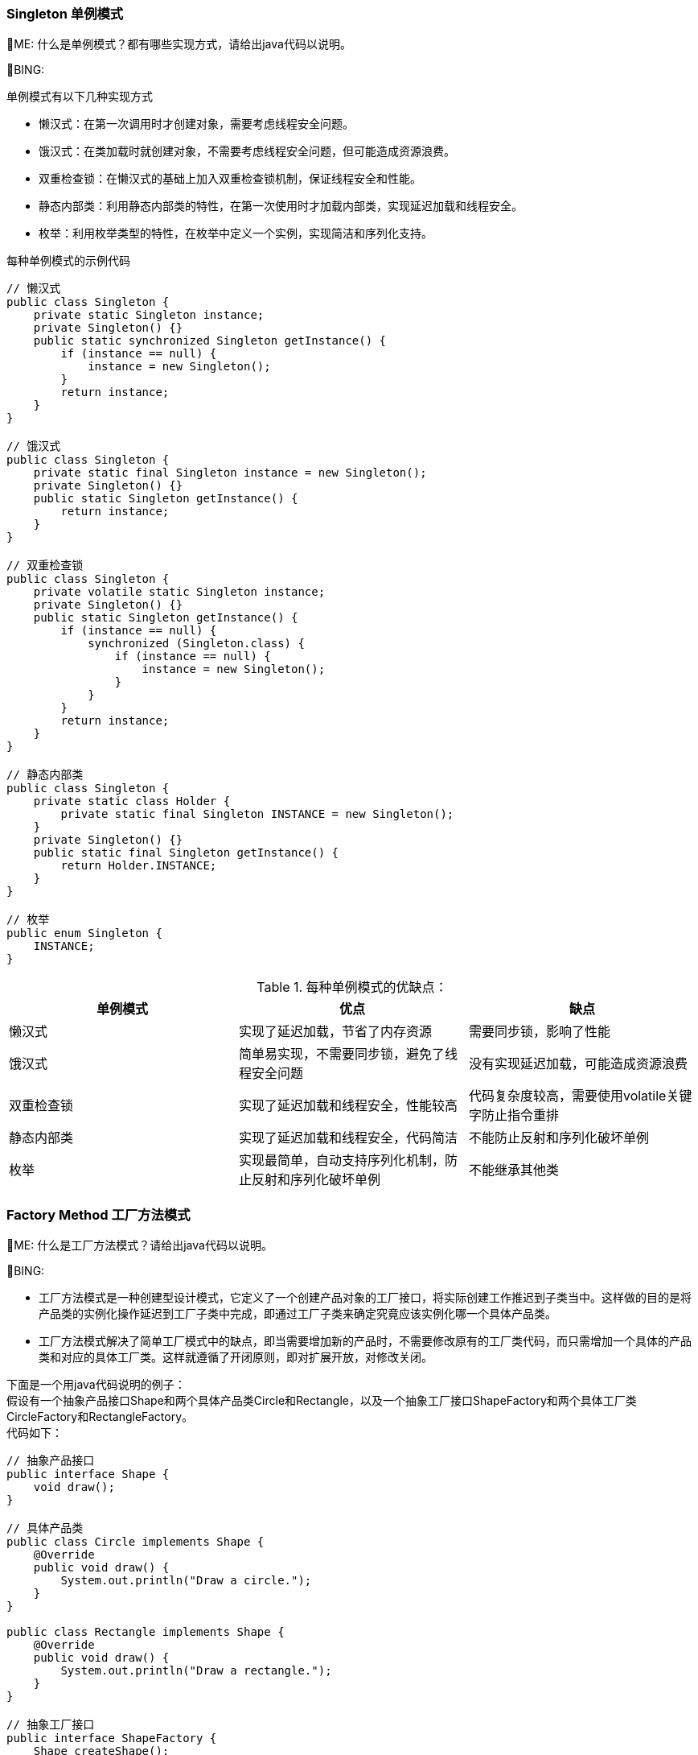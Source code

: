 :hardbreaks-option:

=== Singleton 单例模式
[.text-right]
🧐ME: 什么是单例模式？都有哪些实现方式，请给出java代码以说明。

🙂BING:

.单例模式有以下几种实现方式
* 懒汉式：在第一次调用时才创建对象，需要考虑线程安全问题。
* 饿汉式：在类加载时就创建对象，不需要考虑线程安全问题，但可能造成资源浪费。
* 双重检查锁：在懒汉式的基础上加入双重检查锁机制，保证线程安全和性能。
* 静态内部类：利用静态内部类的特性，在第一次使用时才加载内部类，实现延迟加载和线程安全。
* 枚举：利用枚举类型的特性，在枚举中定义一个实例，实现简洁和序列化支持。

.每种单例模式的示例代码
[source,java]
----
// 懒汉式
public class Singleton {
    private static Singleton instance;
    private Singleton() {}
    public static synchronized Singleton getInstance() {
        if (instance == null) {
            instance = new Singleton();
        }
        return instance;
    }
}

// 饿汉式
public class Singleton {
    private static final Singleton instance = new Singleton();
    private Singleton() {}
    public static Singleton getInstance() {
        return instance;
    }
}

// 双重检查锁
public class Singleton {
    private volatile static Singleton instance;
    private Singleton() {}
    public static Singleton getInstance() {
        if (instance == null) {
            synchronized (Singleton.class) {
                if (instance == null) {
                    instance = new Singleton();
                }
            }
        }
        return instance;
    }
}

// 静态内部类
public class Singleton {
    private static class Holder {
        private static final Singleton INSTANCE = new Singleton();
    }
    private Singleton() {}
    public static final Singleton getInstance() {
        return Holder.INSTANCE;
    }
}

// 枚举
public enum Singleton {
    INSTANCE;
}
----

.每种单例模式的优缺点：
|===
| 单例模式 | 优点 | 缺点

| 懒汉式 | 实现了延迟加载，节省了内存资源 | 需要同步锁，影响了性能

| 饿汉式 | 简单易实现，不需要同步锁，避免了线程安全问题 | 没有实现延迟加载，可能造成资源浪费

| 双重检查锁 | 实现了延迟加载和线程安全，性能较高 | 代码复杂度较高，需要使用volatile关键字防止指令重排

| 静态内部类 | 实现了延迟加载和线程安全，代码简洁 | 不能防止反射和序列化破坏单例

| 枚举 | 实现最简单，自动支持序列化机制，防止反射和序列化破坏单例 | 不能继承其他类
|===


=== Factory Method 工厂方法模式

[.text-right]
🧐ME: 什么是工厂方法模式？请给出java代码以说明。

🙂BING:

* 工厂方法模式是一种创建型设计模式，它定义了一个创建产品对象的工厂接口，将实际创建工作推迟到子类当中。这样做的目的是将产品类的实例化操作延迟到工厂子类中完成，即通过工厂子类来确定究竟应该实例化哪一个具体产品类。
* 工厂方法模式解决了简单工厂模式中的缺点，即当需要增加新的产品时，不需要修改原有的工厂类代码，而只需增加一个具体的产品类和对应的具体工厂类。这样就遵循了开闭原则，即对扩展开放，对修改关闭。

下面是一个用java代码说明的例子：
假设有一个抽象产品接口Shape和两个具体产品类Circle和Rectangle，以及一个抽象工厂接口ShapeFactory和两个具体工厂类CircleFactory和RectangleFactory。
代码如下：
[source,java]
----
// 抽象产品接口
public interface Shape {
    void draw();
}

// 具体产品类
public class Circle implements Shape {
    @Override
    public void draw() {
        System.out.println("Draw a circle.");
    }
}

public class Rectangle implements Shape {
    @Override
    public void draw() {
        System.out.println("Draw a rectangle.");
    }
}

// 抽象工厂接口
public interface ShapeFactory {
    Shape createShape();
}

// 具体工厂类
public class CircleFactory implements ShapeFactory {
    @Override
    public Shape createShape() {
        return new Circle();
    }
}

public class RectangleFactory implements ShapeFactory {
    @Override
    public Shape createShape() {
        return new Rectangle();
    }
}
----

使用时，只需根据需要创建相应的具体工厂对象，并调用其createShape()方法即可得到相应的具体产品对象。例如：
[source,java]
----
// 创建圆形工厂对象
ShapeFactory circleFactory = new CircleFactory();
// 通过圆形工厂对象创建圆形对象
Shape circle = circleFactory.createShape();
// 调用圆形对象的draw()方法
circle.draw();

// 创建矩形工厂对象
ShapeFactory rectangleFactory = new RectangleFactory();
// 通过矩形工厂对象创建矩形对象
Shape rectangle = rectangleFactory.createShape();
// 调用矩形对象的draw()方法
rectangle.draw();
----

输出结果为：
Draw a circle.
Draw a rectangle.

==== 简单工厂模式？
[.text-right]
🧐ME: 简单工厂模式是23种设计模式种的一种吗？

🙂BING: 不是的。简单工厂模式并不是23种设计模式中的一种，它只是一种编程习惯，也叫做静态工厂方法。23种设计模式中的工厂模式包括工厂方法模式和抽象工厂模式。它不符合开闭原则1，即对扩展开放，对修改关闭。简单工厂模式在增加新的产品时需要修改工厂类的代码，违反了开闭原则。而真正的设计模式应该是能够在不修改原有代码的基础上增加新的功能或者改变行为。

[.text-right]
🧐ME: 简单工厂模式与工厂方法模式有什么区别？

🙂BING: 工厂方法模式和简单工厂模式的区别主要有以下几点：

* 简单工厂模式只有一个工厂类，根据传入的参数来创建不同的对象，而工厂方法模式有一个抽象的工厂接口或类，每个子类对应一个具体的对象。
* 简单工厂模式违反了开闭原则，当需要增加新的对象时，需要修改工厂类的代码，而工厂方法模式符合开闭原则，只需要增加新的子类和对应的对象即可。
* 简单工厂模式将创建对象的逻辑封装在工厂类中，客户端只需要传入参数即可，而工厂方法模式将创建对象的逻辑转移到了客户端中，客户端需要选择合适的子类来创建对象。

[.text-right]
🧐ME: 请给我一个简单工厂模式和工厂方法模式的代码对比。

🙂BING: 假设我们有一个抽象的产品类Product，和两个具体的产品类ProductA和ProductB。

[source,java]
----
// 抽象产品类
public abstract class Product {
    public abstract void show();
}

// 具体产品类A
public class ProductA extends Product {
    @Override
    public void show() {
        System.out.println("This is product A.");
    }
}

// 具体产品类B
public class ProductB extends Product {
    @Override
    public void show() {
        System.out.println("This is product B.");
    }
}
----

.简单工厂模式的代码如下
[source,java]
----
// 简单工厂类
public class SimpleFactory {
    // 根据参数创建不同的产品对象并返回
    public static Product createProduct(String type) {
        if (type.equals("A")) {
            return new ProductA();
        } else if (type.equals("B")) {
            return new ProductB();
        } else {
            return null;
        }
    }
}

// 客户端类
public class Client {
    public static void main(String[] args) {
        // 通过简单工厂创建产品对象并使用
        Product product = SimpleFactory.createProduct("A");
        product.show();
    }
}
----

.工厂方法模式的代码如下
[source,java]
----
// 抽象工厂接口或类
public interface Factory {
    // 每个子类对应一个具体的产品对象并返回
    public Product createProduct();
}

// 具体工厂类A，创建并返回具体产品对象A
public class FactoryA implements Factory {
    @Override
    public Product createProduct() {
        return new ProductA();
    }
}

// 具体工厂类B，创建并返回具体产品对象B
public class FactoryB implements Factory {
    @Override
    public Product createProduct() {
        return new ProductB();
    }
}

// 客户端类，与简单工厂模式不同，需要选择合适的子类来创建对象。
public class Client2 {

    public static void main(String[] args) {

        Factory factory = new FactoryA(); // 选择合适的子类来创建对象

        Product product = factory.createProduct(); // 通过抽象接口或父类调用方法

        product.show(); // 使用对象

    }
}
----

从上面的代码对比可以看出:

* 简单工厂模式只有一个静态方法createProduct来根据参数创建不同的对象，而工厂方法模式有一个抽象接口或父类Factory和多个子类FactoryA和FactoryB来分别创建对应的对象。
* 简单工厂模式在增加新的对象时需要修改createProduct方法中的判断逻辑，而工厂方法模式在增加新的对象时只需要增加新的子类即可。
* 简单工厂模式在客户端只需要传入参数即可获取对象，而工厂方法模式在客户端需要先选择合适的子类然后通过抽象接口或父类调用方法获取对象。

===	Abstract Factory 抽象工厂模式

[.text-right]
🧐ME: 什么是抽象工厂模式，请用java代码说明。

🙂BING: 抽象工厂模式是一种创建型设计模式，它能创建一系列相关的对象，而无需指定其具体类。抽象工厂定义了用于创建不同产品的接口，但将实际的创建工作留给了具体工厂类。例如，笔记本、手机、路由器等都是不同的产品，华为、苹果、联想等都是不同的工厂。
用java代码说明的话，可以参考以下示例：
[source,java]
----
// 抽象产品：按钮
interface Button {
    void paint();
}

// 具体产品：MacOS按钮
class MacOSButton implements Button {
    @Override
    public void paint() {
        System.out.println("你已经创建了MacOSButton.");
    }
}

// 具体产品：Windows按钮
class WindowsButton implements Button {
    @Override
    public void paint() {
        System.out.println("你已经创建了WindowsButton.");
    }
}

// 抽象产品：复选框
interface Checkbox {
    void paint();
}

// 具体产品：MacOS复选框
class MacOSCheckbox implements Checkbox {
    @Override
    public void paint() {
        System.out.println("你已经创建了MacOSCheckbox.");
    }
}

// 具体产品：Windows复选框
class WindowsCheckbox implements Checkbox {
    @Override
    public void paint() {
        System.out.println("你已经创建了WindowsCheckbox.");
    }
}

// 抽象工厂：GUI工厂
interface GUIFactory {
    Button createButton();
    Checkbox createCheckbox();
}

// 具体工厂：MacOS GUI工厂
class MacOSFactory implements GUIFactory {

    @Override
    public Button createButton() {
        return new MacOSButton();
    }

    @Override
    public Checkbox createCheckbox() {
        return new MacOSCheckbox();
    }
}

// 具体工厂：Windows GUI工厂
class WindowsFactory implements GUIFactory {

   @Override
   public Button createButton() {
       return new WindowsButton();
   }

   @Override
   public Checkbox createCheckbox() {
       return new WindowsCheckbox();
   }
}
----

[.text-right]
🧐ME: 这个模式有什么优缺点？

🙂BING:
抽象工厂模式的优点有：
抽象工厂模式隔离了具体类的生产，使得客户并不需要知道什么被创建。
当一个产品族中的多个对象被设计成一起工作时，它能保证客户端始终只使用同一个产品族中的对象。
增加新的具体工厂和产品族很方便，无须修改已有系统，符合“开闭原则”。

抽象工厂模式的缺点有：
抽象工厂模式的扩展性不好。如果要增加一个新的产品，就要修改抽象工厂和所有的具体工厂，违反了“开闭原则”。
抽象工厂模式增加了系统的抽象性和理解难度。如果产品族过多或者层次过深，会导致类数目急剧增加，增加了系统复杂度。

[.text-right]
🧐ME: 抽象工厂模式和工厂方法模式有什么区别？

🙂BING:
抽象工厂模式和工厂方法模式的区别主要有以下几点：
工厂方法模式只有一个抽象产品类，具体工厂类只能创建一个具体产品类的实例；抽象工厂模式有多个抽象产品类，具体工厂类能创建多个具体产品类的实例。
工厂方法模式针对的是一个产品等级结构，即同一种类型的产品；抽象工厂模式针对的是多个产品等级结构，即不同类型的产品。
工厂方法模式通过让子类决定该创建的对象是什么，来达到将对象创建的过程封装的目的；抽象工厂模式提供一个接口，用来创建相关或依赖对象的家族，而不需要明确指定具体类。

[.text-right]
🧐ME: 不够清楚，能再详细解释一下吗

🙂BING: 好的，我尽量再详细解释一下。
抽象工厂模式和工厂方法模式都是创建型模式，用来封装对象的创建过程，但是它们有不同的应用场景和实现方式。为了方便理解，我给你举一个例子：
假设有一个富商，在深圳开了三个手机厂，分别代工苹果手机，三星手机，华为手机。每个手机厂都有自己的生产线，可以生产不同型号的手机。如果我们要用代码来描述这个场景，我们可以这样设计：

工厂方法模式：我们定义一个抽象类PhoneFactory，它有一个抽象方法createPhone()，让子类实现这个方法来创建具体的手机对象。然后我们定义三个具体的工厂类AppleFactory、SamsungFactory、HuaweiFactory，它们分别继承自PhoneFactory，并重写createPhone()方法来创建苹果、三星、华为的具体手机对象。这样我们就可以根据不同的工厂对象来创建不同品牌的手机对象。

抽象工厂模式：我们定义一个接口AbstractFactory，它有多个抽象方法createApple()、createSamsung()、createHuawei()等，用来创建不同品牌的手机对象。然后我们定义三个具体的工厂类Shenzhen1Factory、Shenzhen2Factory、Shenzhen3Factory，它们分别实现AbstractFactory接口，并实现各自的抽象方法来创建具体的手机对象。这样我们就可以根据不同的工厂对象来创建多种品牌和型号的手机对象。
从上面的例子可以看出：
工厂方法模式只能创建一种类型（品牌）的产品（手机），而抽象工厂模式可以创建多种类型（品牌）和等级（型号）的产品（手机）。
工厂方法模式是通过继承抽象类并重写抽象方法来实现具体产品（手机）的创建；而抽象工厂模式是通过实现接口并实现多个抽象方法来实现多种产品（手机）的创建。
工厂方法模式适合于产品等级结构单一且稳定不变化时使用；而抽象工厂模式适合于产品等级结构复杂且经常变化时使用。
希望这样能让你更清楚地理解两者之间的区别。

[.text-right]
🧐ME: 你能用字符拼接出一个图片，用于展示抽象工厂的类图吗？

🙂BING:
[source,text]
----
+------------------+                  +-----------------+
|  AbstractFactory |<-----------------|    Client       |
+------------------+                  +-----------------+
| +createProductA()|                  | -factory        |
| +createProductB()|                  | +Client(factory)|
+------------------+                  | +doSomething()  |
         ^    ^                       +-----------------+
         |    |
         |    +---------------+                      +--------------+   +--------------+
         |                    |                      |  ProductA    |   |  ProductB    |
+-----------------+  +-----------------+             +--------------+   +--------------+
|ConcreteFactory1 |  |ConcreteFactory2 |             |-name         |   |-name         |
+-----------------+  +-----------------+             |-price        |   |-price        |
|+createProductA()|  |+createProductA()|             +--------------+   +--------------+
|+createProductB()|  |+createProductB()|
+-----------------+  +-----------------+
----

===	Builder 建造者模式

[.text-right]
🧐ME: 什么是建造者模式？我们为什么要使用建造者模式？请用java代码说明。

🙂BING: 建造者模式是一种创建型模式，它将一个复杂对象的构建与它的表示分离，使得同样的构建过程可以创建不同的表示。它允许用户只通过复杂对象的类型和内容就可以构建它们，而不需要用户知道内部的具体细节。
用java代码说明的话，可以参考以下示例：
[source,java]
----
//产品类
class Meal {
    private String burger;
    private String cola;
    private String fries;

    public void setBurger(String burger) {
        this.burger = burger;
    }

    public void setCola(String cola) {
        this.cola = cola;
    }

    public void setFries(String fries) {
        this.fries = fries;
    }

    public void show() {
        //显示套餐内容
        System.out.println("burger: " + burger);
        System.out.println("cola: " + cola);
        System.out.println("fries: " + fries);
    }
}

//抽象建造者
abstract class MealBuilder {
    //创建产品对象
    protected Meal meal = new Meal();

    public abstract void buildBurger();

    public abstract void buildCola();

    public abstract void buildFries();

    //返回产品对象
    public Meal getResult() {
        return meal;
    }
}

//具体建造者1
class AMealBuilder extends MealBuilder {

    @Override
    public void buildBurger() {
        meal.setBurger("牛肉汉堡");
    }

    @Override
    public void buildCola() {
        meal.setCola("可口可乐");
    }

    @Override
    public void buildFries() {
        meal.setFries("大份薯条");
    }
}

//具体建造者2
class BMealBuilder extends MealBuilder {

    @Override
    public void buildBurger() {
        meal.setBurger("鸡肉汉堡");
    }

    @Override
    public void buildCola() {
        meal.setCola("百事可乐");
    }

    @Override
    public void buildFries() {
        meal.setFries("中份薯条");
    }
}

//指挥者类（服务员）
//指挥者类的作用是封装建造者的使用，让客户端不需要直接操作建造者对象，而只需要指定想要的套餐类型，
//由指挥者类来负责调用建造者的方法来组装产品。这样可以降低客户端和建造者之间的耦合度，也可以方便地更换不同的建造者或修改组装顺序。
class Waiter {

    private MealBuilder builder;

    //设置当前使用的建造者对象（可用于切换不同的建造者）
    public Waiter(MealBuilder builder) {
        this.builder = builder;
    }

    //构建产品（可用于指定不同的组装顺序或步骤）
    public Meal serveMeal() {
        builder.buildBurger();
        builder.buildCola();
        builder.buildFries();
        return builder.getResult();
    }

}

//客户端测试代码

public class Client {

    public static void main(String[] args) {

        MealBuilder aMealBuilder = new AMealBuilder();
        Waiter waiter1 = new Waiter(aMealBuilder);
        Meal aMeal = waiter1.serveMeal();
        aMeal.show();

        MealBuilder bMealBuilder = new BMealBuilder();
        Waiter waiter2 = new Waiter(bMealBuilder);
        Meal bMeal = waiter2.serveMeal();
        bMeal.show();

    }
}
----

输出结果为：
----
burger: 牛肉汉堡
cola: 可口可乐
fries: 大份薯条
burger: 鸡肉汉堡
cola: 百事可乐
fries: 中份薯条
----

[.text-right]
🧐ME: 建造者模式和工厂模式有什么区别？什么时候应该使用建造者模式而不是工厂模式？

🙂BING:
建造者模式和工厂模式的区别是：工厂模式注重的是整体对象的创建方式，建造者模式注重的是部件构建的过程，意在通过一步一步地精确构造创建出一个复杂的对象。工厂模式是一个对象创建的粗线条应用，建造者模式则是通过细线条勾勒出一个复杂对象，关注的是产品组成部分的创建过程。
一般来说，当你需要创建的对象包含多个组件，而且这些组件的创建过程需要分步进行，并且可以有不同的组合方式时，你可以使用建造者模式。建造者模式可以让你把对象的构建和表示分离，使得同样的构建过程可以创建出不同的表示。而工厂模式更适合于产品对象较少，或者产品的创建方式比较简单和固定的情况。

[.text-right]
🧐ME: 你能给我一个在jdk的源码中使用建造者模式的例子吗？

🙂BING:
一个在jdk源码中使用建造者模式的例子是StringBuilder类。它是一个抽象建造者的子类，实现了Appendable接口的多个append方法，用于构建字符串对象。它还提供了一个toString方法，用于返回最终创建的字符串对象。

[.text-right]
🧐ME: 你能用字符拼接出一个图片，用于展示建造者模式的类图吗？
🙂BING:

[source,text]
----
+----------------+     +----------------+
|   Director     |     | <<interface>>  |
|+Builder builder|o----|   Builder      |
| +construct()   |     +----------------+
+----------------+     | +buildPart()   |
                       +----------------+
                                ^
                                -
                                |
+----------------+     +-----------------+
|    Product     |<----|  ConcreteBuilder|
|                |     | +buildPart()    |
+----------------+     | +getResult()    |
                       +-----------------+
----

=== Prototype 原型模式

[quote]
原型模式是一种创建型设计模式，它允许您复制对象，甚至是复杂对象，而无需使代码依赖于它们所属的类。所有原型类都必须具有一个通用接口，以便在不知道对象所属的具体类的情况下也能够复制对象。原型对象可以生成自身的完整副本，因为相同类的对象可以相互访问对方的私有成员变量。

下面是一个简单的Java示例代码：

[source,java]
----
import java.util.Objects;

//这是一个抽象Shape类，它定义了一个克隆方法来创建当前形状对象的副本。这个方法将由子类实现。
public abstract class Shape {
    public int x;
    public int y;
    public String color;

    public Shape() {
    }

    public Shape(Shape target) {
        if (target != null) {
            this.x = target.x;
            this.y = target.y;
            this.color = target.color;
        }
    }

    public abstract Shape clone();

    @Override
    public boolean equals(Object object2) {
        if (!(object2 instanceof Shape)) return false;
        Shape shape2 = (Shape) object2;
        return shape2.x == x && shape2.y == y && Objects.equals(shape2.color, color);
    }
}
----

[.text-right]
🧐ME: 原型模式的使用场景是什么？优点是什么？jdk中有什么例子吗？
🙂BING:
原型模式用于创建重复的对象，同时保证性能。这种模式首先是实现了一个「原型接口」，该接口用于创建当前对象的克隆1。例如一个对象需要在一个高代价的数据库操作之后被创建，我们可以缓存该对象，在下一个请求时返回它的克隆，需要时再更新数据库，以此来减少数据库调用。

.使用场景包括：
1. 资源优化场景
2. 类初始化需要消耗非常多资源
3. 一个对象多个修改者的场景

.原型模式的优点包括
1. 性能优良。Java自带的原型模式基于内存二进制流的复制，在性能上比直接new一个对象更加优良。
2. 可以使用深克隆方式保存对象的状态，使用原型模式将对象复制一份，并将其状态保存起来，简化了创建对象的过程，以便在需要的时候使用（例如恢复到历史某一状态），可辅助实现撤销操作。

.jdk中使用原型模式的类
在JDK中，java.lang.Object类中的clone()方法就使用了原型模式。这个方法可以快速地浅拷贝一个对象，但是前提条件是被克隆的对象的类需要实现Cloneable接口，否则会抛出异常。
